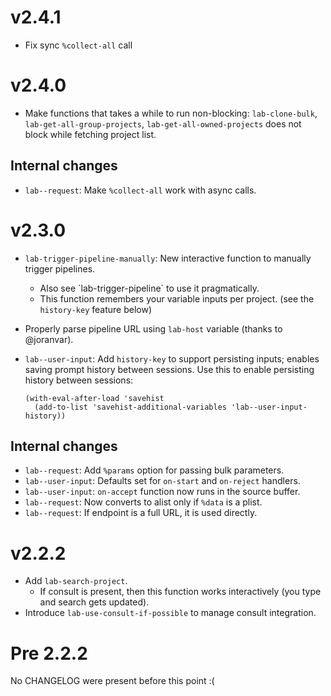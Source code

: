* v2.4.1

- Fix sync =%collect-all= call

* v2.4.0

- Make functions that takes a while to run non-blocking:  =lab-clone-bulk=, =lab-get-all-group-projects=, =lab-get-all-owned-projects= does not block while fetching project list.

** Internal changes

- =lab--request=: Make =%collect-all= work with async calls.

* v2.3.0

- =lab-trigger-pipeline-manually=: New interactive function to manually trigger pipelines.
  - Also see `lab-trigger-pipeline` to use it pragmatically.
  - This function remembers your variable inputs per project. (see the ~history-key~ feature below)
- Properly parse pipeline URL using =lab-host= variable (thanks to @joranvar).
- =lab--user-input=: Add =history-key= to support persisting inputs; enables saving prompt history between sessions.
  Use this to enable persisting history between sessions:
  #+begin_src elisp
  (with-eval-after-load 'savehist
    (add-to-list 'savehist-additional-variables 'lab--user-input-history))
  #+end_src

** Internal changes
- =lab--request=: Add =%params= option for passing bulk parameters.
- =lab--user-input=: Defaults set for =on-start= and =on-reject= handlers.
- =lab--user-input=: =on-accept= function now runs in the source buffer.
- =lab--request=: Now converts to alist only if =%data= is a plist.
- =lab--request=: If endpoint is a full URL, it is used directly.

* v2.2.2

- Add ~lab-search-project~.
  - If consult is present, then this function works interactively (you type and search gets updated).
- Introduce ~lab-use-consult-if-possible~ to manage consult integration.

* Pre 2.2.2

No CHANGELOG were present before this point :(
